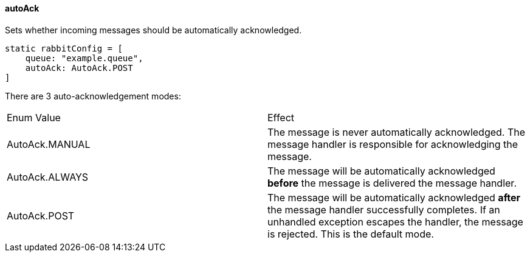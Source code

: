 ==== autoAck

Sets whether incoming messages should be automatically acknowledged.

[source,groovy]
static rabbitConfig = [
    queue: "example.queue",
    autoAck: AutoAck.POST
]


There are 3 auto-acknowledgement modes:

|===
| Enum Value | Effect
| AutoAck.MANUAL | The message is never automatically acknowledged. The message handler is responsible for acknowledging the message.
| AutoAck.ALWAYS | The message will be automatically acknowledged *before* the message is delivered the message handler.
| AutoAck.POST | The message will be automatically acknowledged *after* the message handler successfully completes. If an unhandled exception escapes the handler, the message is rejected. This is the default mode.
|===
